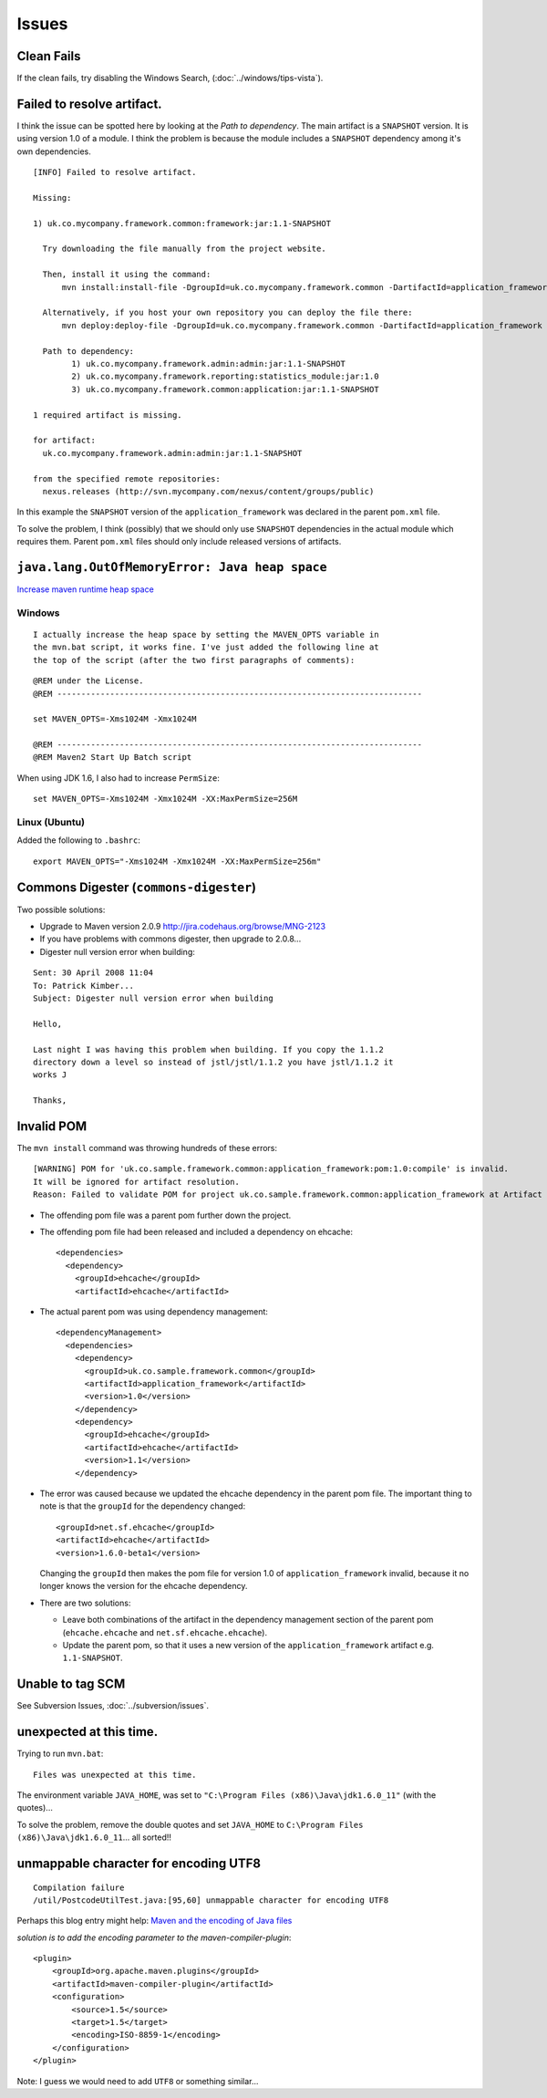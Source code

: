 Issues
******

Clean Fails
===========

If the clean fails, try disabling the Windows Search,
(:doc:`../windows/tips-vista`).

Failed to resolve artifact.
===========================

I think the issue can be spotted here by looking at the *Path to dependency*.
The main artifact is a ``SNAPSHOT`` version.  It is using version 1.0 of a
module.  I think the problem is because the module includes a ``SNAPSHOT``
dependency among it's own dependencies.

::

  [INFO] Failed to resolve artifact.

  Missing:

  1) uk.co.mycompany.framework.common:framework:jar:1.1-SNAPSHOT

    Try downloading the file manually from the project website.

    Then, install it using the command:
        mvn install:install-file -DgroupId=uk.co.mycompany.framework.common -DartifactId=application_framework -Dversion=1.1-SNAPSHOT -Dpackaging=jar -Dfile=/path/to/file

    Alternatively, if you host your own repository you can deploy the file there:
        mvn deploy:deploy-file -DgroupId=uk.co.mycompany.framework.common -DartifactId=application_framework -Dversion=1.1-SNAPSHOT -Dpackaging=jar -Dfile=/path/to/file -Durl=[url] -DrepositoryId=[id]

    Path to dependency:
          1) uk.co.mycompany.framework.admin:admin:jar:1.1-SNAPSHOT
          2) uk.co.mycompany.framework.reporting:statistics_module:jar:1.0
          3) uk.co.mycompany.framework.common:application:jar:1.1-SNAPSHOT

  1 required artifact is missing.

  for artifact:
    uk.co.mycompany.framework.admin:admin:jar:1.1-SNAPSHOT

  from the specified remote repositories:
    nexus.releases (http://svn.mycompany.com/nexus/content/groups/public)

In this example the ``SNAPSHOT`` version of the ``application_framework`` was
declared in the parent ``pom.xml`` file.

To solve the problem, I think (possibly) that we should only use ``SNAPSHOT``
dependencies in the actual module which requires them.  Parent ``pom.xml``
files should only include released versions of artifacts.

``java.lang.OutOfMemoryError: Java heap space``
===============================================

`Increase maven runtime heap space`_

Windows
-------

::

  I actually increase the heap space by setting the MAVEN_OPTS variable in
  the mvn.bat script, it works fine. I've just added the following line at
  the top of the script (after the two first paragraphs of comments):

::

  @REM under the License.
  @REM ----------------------------------------------------------------------------

  set MAVEN_OPTS=-Xms1024M -Xmx1024M

  @REM ----------------------------------------------------------------------------
  @REM Maven2 Start Up Batch script

When using JDK 1.6, I also had to increase ``PermSize``:

::

  set MAVEN_OPTS=-Xms1024M -Xmx1024M -XX:MaxPermSize=256M

Linux (Ubuntu)
--------------

Added the following to ``.bashrc``:

::

  export MAVEN_OPTS="-Xms1024M -Xmx1024M -XX:MaxPermSize=256m"

Commons Digester (``commons-digester``)
=======================================

Two possible solutions:

- Upgrade to Maven version 2.0.9
  http://jira.codehaus.org/browse/MNG-2123
- If you have problems with commons digester, then upgrade to 2.0.8...
- Digester null version error when building:

::

  Sent: 30 April 2008 11:04
  To: Patrick Kimber...
  Subject: Digester null version error when building

  Hello,

  Last night I was having this problem when building. If you copy the 1.1.2
  directory down a level so instead of jstl/jstl/1.1.2 you have jstl/1.1.2 it
  works J

  Thanks,

Invalid POM
===========

The ``mvn install`` command was throwing hundreds of these errors:

::

  [WARNING] POM for 'uk.co.sample.framework.common:application_framework:pom:1.0:compile' is invalid.
  It will be ignored for artifact resolution.
  Reason: Failed to validate POM for project uk.co.sample.framework.common:application_framework at Artifact [uk.co.sample.framework.common:application_framework:pom:1.0:compile]

- The offending pom file was a parent pom further down the project.
- The offending pom file had been released and included a dependency on
  ehcache:

  ::

      <dependencies>
        <dependency>
          <groupId>ehcache</groupId>
          <artifactId>ehcache</artifactId>

- The actual parent pom was using dependency management:

  ::

      <dependencyManagement>
        <dependencies>
          <dependency>
            <groupId>uk.co.sample.framework.common</groupId>
            <artifactId>application_framework</artifactId>
            <version>1.0</version>
          </dependency>
          <dependency>
            <groupId>ehcache</groupId>
            <artifactId>ehcache</artifactId>
            <version>1.1</version>
          </dependency>

- The error was caused because we updated the ehcache dependency in the parent
  pom file.  The important thing to note is that the ``groupId`` for the
  dependency changed:

  ::

          <groupId>net.sf.ehcache</groupId>
          <artifactId>ehcache</artifactId>
          <version>1.6.0-beta1</version>

  Changing the ``groupId`` then makes the pom file for version 1.0 of
  ``application_framework`` invalid, because it no longer knows the version
  for the ehcache dependency.

- There are two solutions:

  - Leave both combinations of the artifact in the dependency management
    section of the parent pom
    (``ehcache.ehcache`` and ``net.sf.ehcache.ehcache``).
  - Update the parent pom, so that it uses a new version of the
    ``application_framework`` artifact e.g. ``1.1-SNAPSHOT``.

Unable to tag SCM
=================

See Subversion Issues, :doc:`../subversion/issues`.

unexpected at this time.
========================

Trying to run ``mvn.bat``:

::

  Files was unexpected at this time.

The environment variable ``JAVA_HOME``, was set to
``"C:\Program Files (x86)\Java\jdk1.6.0_11"`` (with the quotes)...

To solve the problem, remove the double quotes and set ``JAVA_HOME`` to
``C:\Program Files (x86)\Java\jdk1.6.0_11``... all sorted!!

unmappable character for encoding UTF8
======================================

::

  Compilation failure
  /util/PostcodeUtilTest.java:[95,60] unmappable character for encoding UTF8

Perhaps this blog entry might help: `Maven and the encoding of Java files`_

*solution is to add the encoding parameter to the maven-compiler-plugin*:

::

  <plugin>
      <groupId>org.apache.maven.plugins</groupId>
      <artifactId>maven-compiler-plugin</artifactId>
      <configuration>
          <source>1.5</source>
          <target>1.5</target>
          <encoding>ISO-8859-1</encoding>
      </configuration>
  </plugin>

Note: I guess we would need to add ``UTF8`` or something similar...


.. _`Increase maven runtime heap space`: http://www.nabble.com/Increase-maven-runtime-heap-space-to7155640s177.html#a7155640
.. _`Maven and the encoding of Java files`: http://robcos.com/maven-and-the-encoding-of-java-files/


